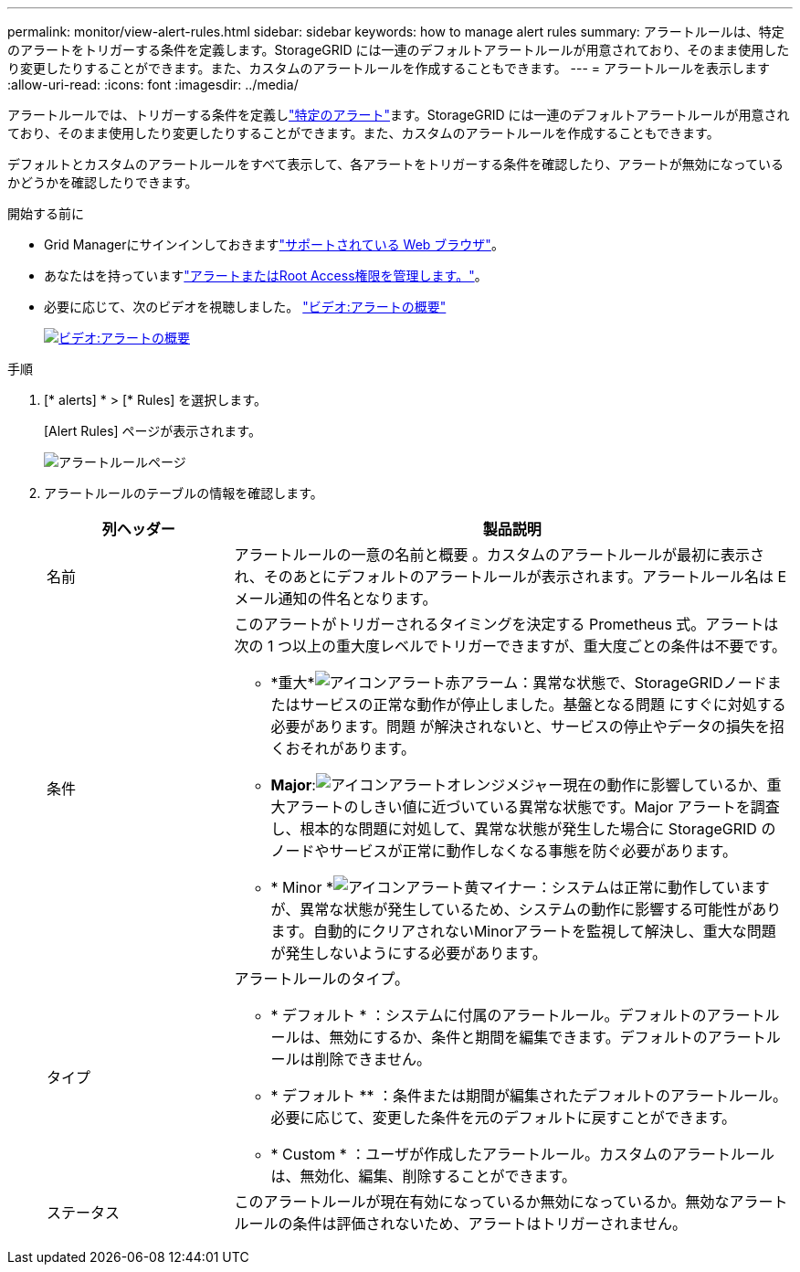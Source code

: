 ---
permalink: monitor/view-alert-rules.html 
sidebar: sidebar 
keywords: how to manage alert rules 
summary: アラートルールは、特定のアラートをトリガーする条件を定義します。StorageGRID には一連のデフォルトアラートルールが用意されており、そのまま使用したり変更したりすることができます。また、カスタムのアラートルールを作成することもできます。 
---
= アラートルールを表示します
:allow-uri-read: 
:icons: font
:imagesdir: ../media/


[role="lead"]
アラートルールでは、トリガーする条件を定義しlink:alerts-reference.html["特定のアラート"]ます。StorageGRID には一連のデフォルトアラートルールが用意されており、そのまま使用したり変更したりすることができます。また、カスタムのアラートルールを作成することもできます。

デフォルトとカスタムのアラートルールをすべて表示して、各アラートをトリガーする条件を確認したり、アラートが無効になっているかどうかを確認したりできます。

.開始する前に
* Grid Managerにサインインしておきますlink:../admin/web-browser-requirements.html["サポートされている Web ブラウザ"]。
* あなたはを持っていますlink:../admin/admin-group-permissions.html["アラートまたはRoot Access権限を管理します。"]。
* 必要に応じて、次のビデオを視聴しました。 https://netapp.hosted.panopto.com/Panopto/Pages/Viewer.aspx?id=2eea81c5-8323-417f-b0a0-b1ff008506c1["ビデオ:アラートの概要"^]
+
[link=https://netapp.hosted.panopto.com/Panopto/Pages/Viewer.aspx?id=2eea81c5-8323-417f-b0a0-b1ff008506c1]
image::../media/video-screenshot-alert-overview-118.png[ビデオ:アラートの概要]



.手順
. [* alerts] * > [* Rules] を選択します。
+
[Alert Rules] ページが表示されます。

+
image::../media/alert_rules_page.png[アラートルールページ]

. アラートルールのテーブルの情報を確認します。
+
[cols="1a,3a"]
|===
| 列ヘッダー | 製品説明 


 a| 
名前
 a| 
アラートルールの一意の名前と概要 。カスタムのアラートルールが最初に表示され、そのあとにデフォルトのアラートルールが表示されます。アラートルール名は E メール通知の件名となります。



 a| 
条件
 a| 
このアラートがトリガーされるタイミングを決定する Prometheus 式。アラートは次の 1 つ以上の重大度レベルでトリガーできますが、重大度ごとの条件は不要です。

** *重大*image:../media/icon_alert_red_critical.png["アイコンアラート赤アラーム"]：異常な状態で、StorageGRIDノードまたはサービスの正常な動作が停止しました。基盤となる問題 にすぐに対処する必要があります。問題 が解決されないと、サービスの停止やデータの損失を招くおそれがあります。
** *Major*:image:../media/icon_alert_orange_major.png["アイコンアラートオレンジメジャー"]現在の動作に影響しているか、重大アラートのしきい値に近づいている異常な状態です。Major アラートを調査し、根本的な問題に対処して、異常な状態が発生した場合に StorageGRID のノードやサービスが正常に動作しなくなる事態を防ぐ必要があります。
** * Minor *image:../media/icon_alert_yellow_minor.png["アイコンアラート黄マイナー"]：システムは正常に動作していますが、異常な状態が発生しているため、システムの動作に影響する可能性があります。自動的にクリアされないMinorアラートを監視して解決し、重大な問題が発生しないようにする必要があります。




 a| 
タイプ
 a| 
アラートルールのタイプ。

** * デフォルト * ：システムに付属のアラートルール。デフォルトのアラートルールは、無効にするか、条件と期間を編集できます。デフォルトのアラートルールは削除できません。
** * デフォルト ** ：条件または期間が編集されたデフォルトのアラートルール。必要に応じて、変更した条件を元のデフォルトに戻すことができます。
** * Custom * ：ユーザが作成したアラートルール。カスタムのアラートルールは、無効化、編集、削除することができます。




 a| 
ステータス
 a| 
このアラートルールが現在有効になっているか無効になっているか。無効なアラートルールの条件は評価されないため、アラートはトリガーされません。

|===

